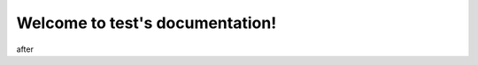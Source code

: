 Welcome to test's documentation!
================================

.. raml:: api.raml

    :mode: apis

after
